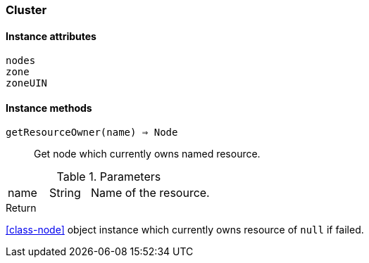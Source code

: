 [[class-cluster]]
=== Cluster

// TODO: extends <<class-DataCollectionTarget>>

==== Instance attributes

`nodes`::
// TODO: 

`zone`::
// TODO: 

`zoneUIN`::
// TODO: 

==== Instance methods

`getResourceOwner(name) => Node`::
Get node which currently owns named resource.

.Parameters
[cols="1,1,3a" grid="none", frame="none"]
|===
|name|String|Name of the resource.
|===

.Return

<<class-node>> object instance which currently owns resource of `null` if failed.
